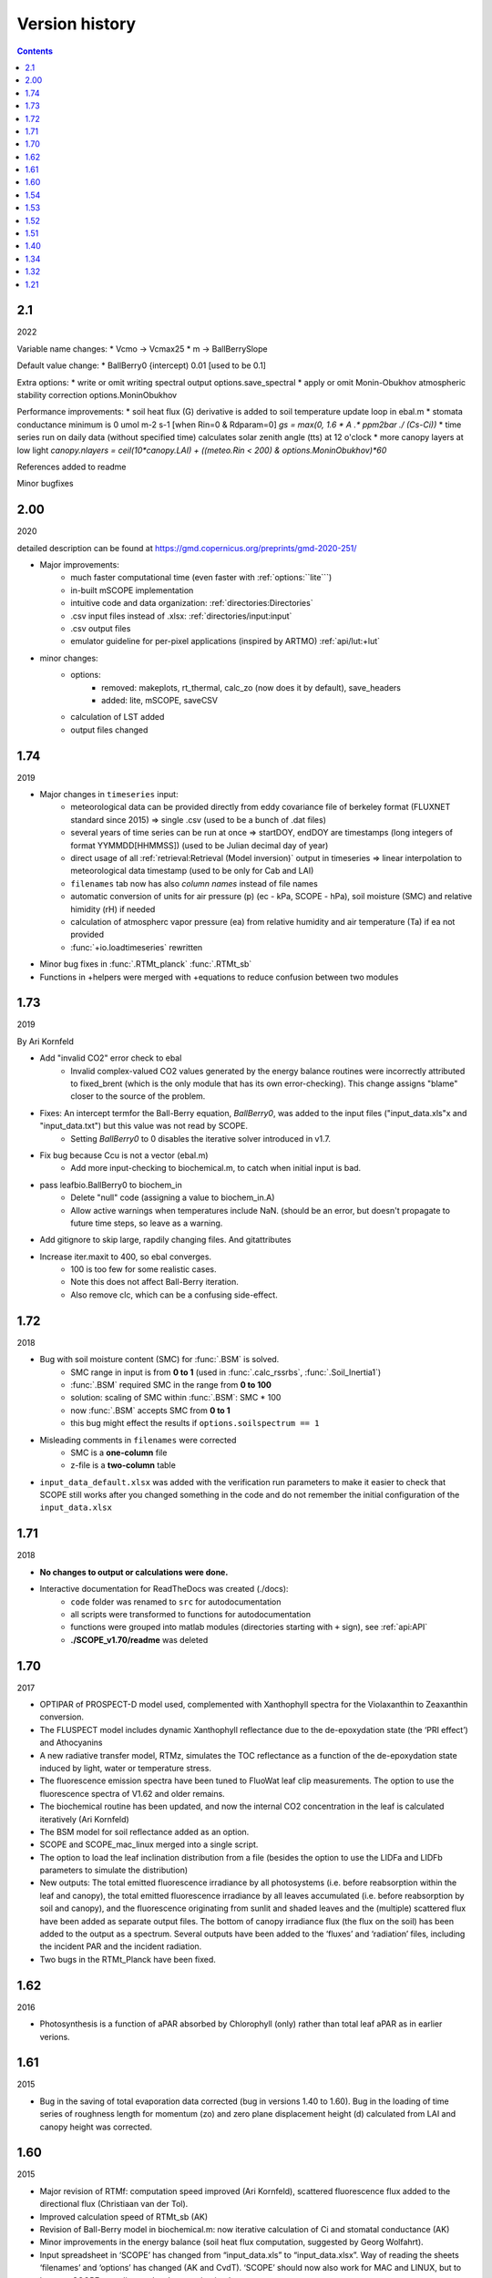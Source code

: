 Version history
================

.. contents::

2.1
''''''

2022

Variable name changes:
* Vcmo -> Vcmax25
* m -> BallBerrySlope

Default value change:
* BallBerry0 {intercept) 0.01 [used to be 0.1]

Extra options:
* write or omit writing spectral output options.save_spectral
* apply or omit Monin-Obukhov atmospheric stability correction options.MoninObukhov 

Performance improvements:
* soil heat flux (G) derivative is added to soil temperature update loop in ebal.m
* stomata conductance minimum is 0 umol m-2 s-1 [when Rin=0 & Rdparam=0] `gs = max(0, 1.6 * A .* ppm2bar ./ (Cs-Ci))`
* time series run on daily data (without specified time) calculates solar zenith angle (tts) at 12 o'clock
* more canopy layers at low light `canopy.nlayers  = ceil(10*canopy.LAI) + ((meteo.Rin < 200) & options.MoninObukhov)*60`

References added to readme

Minor bugfixes


2.00
''''''

2020

detailed description can be found at https://gmd.copernicus.org/preprints/gmd-2020-251/

* Major improvements:
    - much faster computational time (even faster with :ref:`options:``lite```)
    - in-built mSCOPE implementation
    - intuitive code and data organization: :ref:`directories:Directories`
    - .csv input files instead of .xlsx: :ref:`directories/input:input`
    - .csv output files
    - emulator guideline for per-pixel applications (inspired by ARTMO) :ref:`api/lut:+lut`

* minor changes:
    - options:
        - removed: makeplots, rt_thermal, calc_zo (now does it by default), save_headers
        - added: lite, mSCOPE, saveCSV
    - calculation of LST added
    - output files changed


1.74
''''''

2019

* Major changes in ``timeseries`` input:
    - meteorological data can be provided directly from eddy covariance file of berkeley format (FLUXNET standard since 2015) => single .csv (used to be a bunch of .dat files)
    - several years of time series can be run at once => startDOY, endDOY are timestamps (long integers of format YYMMDD[HHMMSS]) (used to be Julian decimal day of year)
    - direct usage of all :ref:`retrieval:Retrieval (Model inversion)` output in timeseries => linear interpolation to meteorological data timestamp (used to be only for Cab and LAI)
    - ``filenames`` tab now has also *column names* instead of file names
    - automatic conversion of units for air pressure (p) (ec - kPa, SCOPE - hPa), soil moisture (SMC) and relative himidity (rH) if needed
    - calculation of atmospherc vapor pressure (ea) from relative humidity and air temperature (Ta) if ea not provided
    - :func:`+io.loadtimeseries` rewritten
* Minor bug fixes in :func:`.RTMt_planck` :func:`.RTMt_sb`
* Functions in +helpers were merged with +equations to reduce confusion between two modules

1.73
''''''

2019

By Ari Kornfeld

* Add "invalid CO2" error check to ebal
	- Invalid complex-valued CO2 values generated by the energy balance routines were incorrectly attributed to fixed_brent (which is the only module that has its own error-checking). This change assigns "blame" closer to the source of the problem.
* Fixes: An intercept termfor the Ball-Berry equation, `BallBerry0`,  was added to the input files ("input_data.xls"x and "input_data.txt") but this value was not read by SCOPE. 
	- Setting `BallBerry0` to 0 disables the iterative solver introduced in v1.7.
* Fix bug because Ccu is not a vector (ebal.m)
	- Add more input-checking to biochemical.m, to catch when initial input is bad.
* pass leafbio.BallBerry0 to biochem_in
	- Delete "null" code (assigning a value to biochem_in.A)
	- Allow active warnings when temperatures include NaN. (should be an error, but doesn't propagate to future time steps, so leave as a warning.
* Add gitignore to skip large, rapdily changing files. And gitattributes
* Increase iter.maxit to 400, so ebal converges.
	- 100 is too few for some realistic cases.
	- Note this does not affect Ball-Berry iteration.
	- Also remove clc, which can be a confusing side-effect.



1.72
''''''

2018

- Bug with soil moisture content (SMC) for :func:`.BSM` is solved.
    - SMC range in input is from **0 to 1** (used in :func:`.calc_rssrbs`, :func:`.Soil_Inertia1`)
    - :func:`.BSM` required SMC in the range from **0 to 100**
    - solution: scaling of SMC within :func:`.BSM`: SMC * 100
    - now :func:`.BSM` accepts SMC from **0 to 1**
    - this bug might effect the results if ``options.soilspectrum == 1``
- Misleading comments in ``filenames`` were corrected
    - SMC is a **one-column** file
    - z-file is a **two-column** table
- ``input_data_default.xlsx`` was added with the verification run parameters to make it easier to check that SCOPE still works after you changed something in the code and do not remember the initial configuration of the ``input_data.xlsx``

1.71
''''''

2018

- **No changes to output or calculations were done.**
- Interactive documentation for ReadTheDocs was created (./docs):
    - ``code`` folder was renamed to ``src`` for autodocumentation
    - all scripts were transformed to functions for autodocumentation
    - functions were grouped into matlab modules (directories starting with ``+`` sign), see :ref:`api:API`
    - **./SCOPE_v1.70/readme** was deleted

1.70
''''''

2017

- OPTIPAR of PROSPECT-D model used, complemented with Xanthophyll spectra for the Violaxanthin to Zeaxanthin conversion.
- The FLUSPECT model includes dynamic Xanthophyll reflectance due to the de-epoxydation state (the ‘PRI effect’) and Athocyanins
- A new radiative transfer model, RTMz, simulates the TOC reflectance as a function of the de-epoxydation state induced by light, water or temperature stress.
- The fluorescence emission spectra have been tuned to FluoWat leaf clip measurements. The option to use the fluorescence spectra of V1.62 and older remains.
- The biochemical routine has been updated, and now the internal CO2 concentration in the leaf is calculated iteratively (Ari Kornfeld)
- The BSM model for soil reflectance added as an option.
- SCOPE and SCOPE_mac_linux merged into a single script.
- The option to load the leaf inclination distribution from a file (besides the option to use the LIDFa and LIDFb parameters to simulate the distribution)
- New outputs: The total emitted fluorescence irradiance by all photosystems (i.e. before reabsorption within the leaf and canopy), the total emitted fluorescence irradiance by all leaves accumulated (i.e. before reabsorption by soil and canopy), and the fluorescence originating from sunlit and shaded leaves and the (multiple) scattered flux have been added as separate output files. The bottom of canopy irradiance flux (the flux on the soil) has been added to the output as a spectrum. Several outputs have been added to the ‘fluxes’ and ‘radiation’ files, including the incident PAR and the incident radiation.
- Two bugs in the RTMt_Planck have been fixed.

1.62
''''''

2016

- Photosynthesis is a function of aPAR absorbed by Chlorophyll (only) rather than total leaf aPAR as in earlier verions.

1.61
''''''

2015

- Bug in the saving of total evaporation data corrected (bug in versions 1.40 to 1.60). Bug in the loading of time series of roughness length for momentum (zo) and zero plane displacement height (d) calculated from LAI and canopy height was corrected.

1.60
''''''

2015

- Major revision of RTMf:  computation speed improved (Ari Kornfeld), scattered fluorescence flux added to the directional flux (Christiaan van der Tol).
- Improved calculation speed of RTMt_sb (AK)
- Revision of Ball-Berry model in biochemical.m:  now iterative calculation of Ci and stomatal conductance (AK)
- Minor improvements in the energy balance (soil heat flux computation, suggested by Georg Wolfahrt).
- Input spreadsheet in ‘SCOPE’ has changed from “input_data.xls” to “input_data.xlsx”. Way of reading the sheets ‘filenames’ and ‘options’ has changed (AK and CvdT). ‘SCOPE’ should now also work for MAC and LINUX, but to be sure, SCOPE_mac_linux.m has been maintained.
- Default value of parameter ‘fqe’ in input spectrum has been tuned to FluoWat measurements

1.54
''''''

2014

- Fluspect replaced by Fluspect_bcar, an updated version of Fluspect with the absorption by carotenoids included, similar to PROSPECT 5


1.53
''''''''

2014

- Correction of a bug in Fluspect, which caused the fluorescence spectra to be 2 × too low in version 1.52.

1.52
''''''''

2013

- Additional fluorescence output, change in the input data of optipar, and some modification of biochemical_MD12.m. Saves also the path of the code (including SCOPE version) to the output. Bug fixed in Fluspect (a scattering coefficient). Correction for PSI fluorescence moved from RTMf to biochemical.m.

1.51
'''''''

2013

- Addition of an alternative leaf level photosynthesis and fluorescence model according to Von Caemmerer (2000) and Magnani et al (2013). Correction of the bug in version 1.40

1.40
''''''''

2014

- Major changes in the structure of the model. Coupling with MODTRAN-derived output files. The irradiance spectral input data are now calculated from MODTRAN atmospheric files. The input is specified in a spreadsheet. Variables are organized in structures which makes it easier to plug in new modules. This version has a bug in the unit of the CO2 concentration.

**Version 1.40 is no longer available.**

1.34
'''''''

2012

- Update of FLUSPECT with separate fluorescence spectra for PSI and PSII. Replacing the TVR09 model for fluorescence with an empirical model. Hemispherically integrated fluorescence is added as an output. The photosynthesis model is made consistent with Collatz et al (1991 and 1992), also used in CLM and SiB models, includes C3 and C4 vegetation, and empirically calibrated fluorescence model according to Lee et al. (2013). The possibility to create Look-Up Tables has been introduced, as well as more options for running only parts of the model.

1.32
''''''''

2012

- The leaf level optical model FLUSPECT was introduced, which produces leaf reflectance, transmittance  and fluorescence spectra. Rather than using given fixed fluorescence matrices as inputs, SCOPE now uses FLUSPECT to calculate the excitation to fluorescence conversion matrices.

1.21
''''''''''

2009

- The SCOPE model as published in Biogeosciences (2009).
